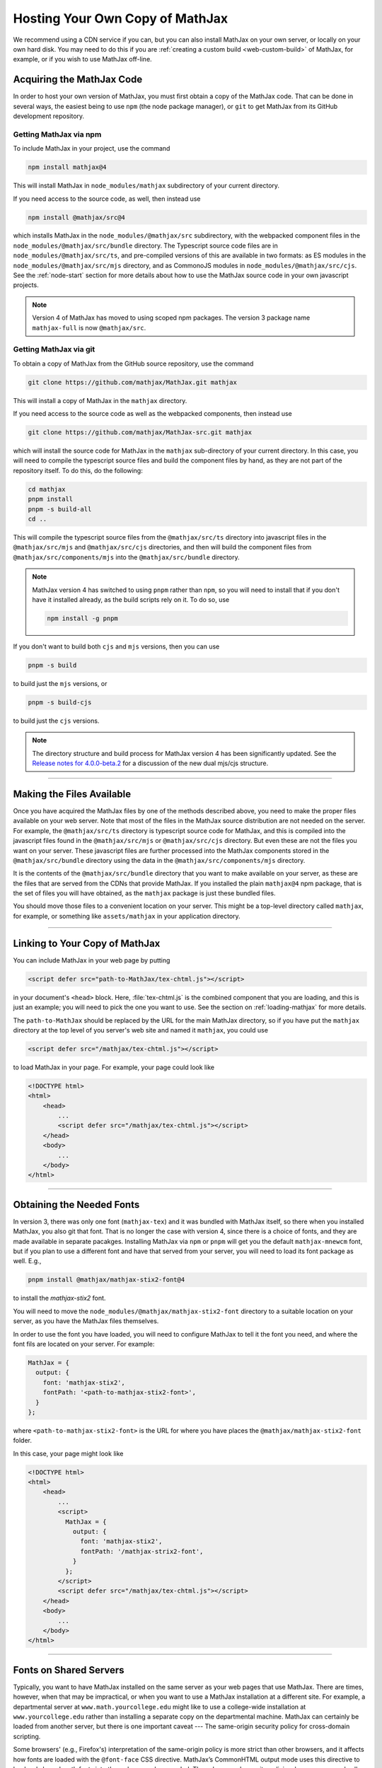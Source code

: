 .. _web-hosting:

################################
Hosting Your Own Copy of MathJax
################################

We recommend using a CDN service if you can, but you can also install
MathJax on your own server, or locally on your own hard disk.  You may
need to do this if you are :ref:`creating a custom build
<web-custom-build>` of MathJax, for example, or if you wish to use
MathJax off-line.


.. _obtain-mathjax:

Acquiring the MathJax Code
==========================

In order to host your own version of MathJax, you must first obtain a
copy of the MathJax code.  That can be done in several ways, the
easiest being to use ``npm`` (the node package manager), or ``git`` to
get MathJax from its GitHub development repository.


.. _mathjax-npm:

Getting MathJax via npm
-----------------------

To include MathJax in your project, use the command

.. code-block:: shell

   npm install mathjax@4

This will install MathJax in ``node_modules/mathjax`` subdirectory of
your current directory.

If you need access to the source code, as well, then instead use

.. code-block:: shell

   npm install @mathjax/src@4

which installs MathJax in the ``node_modules/@mathjax/src``
subdirectory, with the webpacked component files in the
``node_modules/@mathjax/src/bundle`` directory.  The Typescript source
code files are in ``node_modules/@mathjax/src/ts``, and pre-compiled
versions of this are available in two formats: as ES modules in the
``node_modules/@mathjax/src/mjs`` directory, and as CommonoJS modules
in ``node_modules/@mathjax/src/cjs``.  See the :ref:`node-start`
section for more details about how to use the MathJax source code in
your own javascript projects.

.. note::

   Version 4 of MathJax has moved to using scoped npm packages.  The
   version 3 package name ``mathjax-full`` is now ``@mathjax/src``.


.. _mathjax-git:

Getting MathJax via git
-----------------------

To obtain a copy of MathJax from the GitHub source repository, use the
command

.. code-block:: shell

   git clone https://github.com/mathjax/MathJax.git mathjax

This will install a copy of MathJax in the ``mathjax`` directory.

If you need access to the source code as well as the webpacked
components, then instead use

.. code-block:: shell

   git clone https://github.com/mathjax/MathJax-src.git mathjax

which will install the source code for MathJax in the ``mathjax``
sub-directory of your current directory.  In this case, you will need
to compile the typescript source files and build the component files
by hand, as they are not part of the repository itself.  To do this,
do the following:

.. code-block:: shell

   cd mathjax
   pnpm install
   pnpm -s build-all
   cd ..

This will compile the typescript source files from the
``@mathjax/src/ts`` directory into javascript files in the
``@mathjax/src/mjs`` and ``@mathjax/src/cjs`` directories, and then
will build the component files from ``@mathjax/src/components/mjs``
into the ``@mathjax/src/bundle`` directory.

.. note::

   MathJax version 4 has switched to using ``pnpm`` rather than
   ``npm``, so you will need to install that if you don't have it
   installed already, as the build scripts rely on it.  To do so,
   use

   .. code-block:: shell

      npm install -g pnpm

If you don't want to build both ``cjs`` and ``mjs`` versions, then you can use

.. code-block:: shell

   pnpm -s build

to build just the ``mjs`` versions, or

.. code-block:: shell

   pnpm -s build-cjs

to build just the ``cjs`` versions.

.. note::

   The directory structure and build process for MathJax version 4 has
   been significantly updated.  See the `Release notes for
   4.0.0-beta.2
   <https://github.com/mathjax/MathJax-src/releases/tag/4.0.0-beta.2#es6-modules>`__
   for a discussion of the new dual mjs/cjs structure.

-----

.. _serve-files:

Making the Files Available
==========================

Once you have acquired the MathJax files by one of the methods
described above, you need to make the proper files available on your
web server.  Note that most of the files in the MathJax source
distribution are not needed on the server.  For example, the
``@mathjax/src/ts`` directory is typescript source code for MathJax,
and this is compiled into the javascript files found in the
``@mathjax/src/mjs`` or ``@mathjax/src/cjs`` directory.  But even
these are not the files you want on your server.  These javascript
files are further processed into the MathJax components stored in the
``@mathjax/src/bundle`` directory using the data in the
``@mathjax/src/components/mjs`` directory.

It is the contents of the ``@mathjax/src/bundle`` directory that you
want to make available on your server, as these are the files that are
served from the CDNs that provide MathJax.  If you installed the plain
``mathjax@4`` npm package, that is the set of files you will have
obtained, as the ``mathjax`` package is just these bundled files.

You should move those files to a convenient location on your server.
This might be a top-level directory called ``mathjax``, for example,
or something like ``assets/mathjax`` in your application directory.

-----

.. _link-files:

Linking to Your Copy of MathJax
===============================

You can include MathJax in your web page by putting

.. code-block:: html

    <script defer src="path-to-MathJax/tex-chtml.js"></script>

in your document's ``<head>`` block.  Here, :file:`tex-chtml.js` is the
combined component that you are loading, and this is just an example; you
will need to pick the one you want to use.  See the section on
:ref:`loading-mathjax` for more details.

The ``path-to-MathJax`` should be replaced by the URL for the main
MathJax directory, so if you have put the ``mathjax``
directory at the top level of you server's web site and named it
``mathjax``, you could use

.. code-block:: html

    <script defer src="/mathjax/tex-chtml.js"></script>

to load MathJax in your page.  For example, your page could look like

.. code-block:: html

    <!DOCTYPE html>
    <html>
        <head>
            ...
            <script defer src="/mathjax/tex-chtml.js"></script>
        </head>
        <body>
            ...
        </body>
    </html>

-----

.. _obtaining-fonts:

Obtaining the Needed Fonts
==========================

In version 3, there was only one font (``mathjax-tex``) and it was
bundled with MathJax itself, so there when you installed MathJax, you
also git that font.  That is no longer the case with version 4, since
there is a choice of fonts, and they are made available in separate
pacakges.  Installing MathJax via ``npm`` or ``pnpm`` will get you the
default ``mathjax-mnewcm`` font, but if you plan to use a different
font and have that served from your server, you will need to load its
font package as well.  E.g.,

.. code-block:: shell

   pnpm install @mathjax/mathjax-stix2-font@4

to install the `mathjax-stix2` font.

You will need to move the ``node_modules/@mathjax/mathjax-stix2-font``
directory to a suitable location on your server, as you have the
MathJax files themselves.

In order to use the font you have loaded, you will need to configure
MathJax to tell it the font you need, and where the font fils are
located on your server.  For example:

.. code-block:: js

   MathJax = {
     output: {
       font: 'mathjax-stix2',
       fontPath: '<path-to-mathjax-stix2-font>',
     }
   };

where ``<path-to-mathjax-stix2-font>`` is the URL for where you have
places the ``@mathjax/mathjax-stix2-font`` folder.

In this case, your page might look like

.. code-block:: html

    <!DOCTYPE html>
    <html>
        <head>
            ...
            <script>
              MathJax = {
                output: {
                  font: 'mathjax-stix2',
                  fontPath: '/mathjax-strix2-font',
                }
              };
            </script>
            <script defer src="/mathjax/tex-chtml.js"></script>
        </head>
        <body>
            ...
        </body>
    </html>


_____

.. _same-origin-policy:

Fonts on Shared Servers
=======================

Typically, you want to have MathJax installed on the same server as
your web pages that use MathJax. There are times, however, when that
may be impractical, or when you want to use a MathJax installation at
a different site. For example, a departmental server at
``www.math.yourcollege.edu`` might like to use a college-wide
installation at ``www.yourcollege.edu`` rather than installing a
separate copy on the departmental machine. MathJax can certainly be
loaded from another server, but there is one important caveat --- The
same-origin security policy for cross-domain scripting.

Some browsers' (e.g., Firefox's) interpretation of the same-origin
policy is more strict than other browsers, and it affects how fonts
are loaded with the ``@font-face`` CSS directive. MathJax’s CommonHTML
output mode uses this directive to load web-based math fonts into the
web page when needed. These browsers' security policies, however, may
only allow this when the fonts come from the same server as the web
page itself, so if you load MathJax (and hence its web fonts) from a
different server, they won’t be able to access those web fonts. In
this case, MathJax’s CommonHTML output mode will not show the correct
fonts.

There is a solution to this, however, if you manage the server where
MathJax is installed, and if that server is running the Apache web
software. In the remote server’s MathJax folder, create a file called
``.htaccess`` that contains the following lines:

.. code-block::

    <FilesMatch "\.(woff|woff2)$">
    <IfModule mod_headers.c>
    Header set Access-Control-Allow-Origin "*"
    </IfModule>
    </FilesMatch>

and make sure the permissions allow the server to read this file. (The
file’s name starts with a period, which causes it to be an "invisible"
file on unix-based operating systems. Some systems, particularly those
with graphical user interfaces, may not allow you to create such
files, so you might need to use the command-line interface to
accomplish this.)

This file should make it possible for pages at other sites to load
MathJax from this server in such a way that Firefox (and the other
browsers with similar same-origin policies that apply to fonts) will
be able to download the web-based fonts.

If you want to restrict the sites that can access the web fonts,
change the ``Access-Control-Allow-Origin`` line to something like:

.. code-block::

   Header set Access-Control-Allow-Origin "http://www.math.yourcollege.edu"

so that only pages at ``www.math.yourcollege.edu`` will be able to
download the fonts from this site. See the open font library
discussion of web-font linking for more details.

Note that the CDNs that host MathJax already have these settings in
place, so you can load fonts from them into your own pages without
having to worry about these issues.

For web servers other than Apache, you will need to consult the
server's documentation to determine how to specify the needed header
line for fonts on your system.

-----

.. _using-locally:

Using MathJax Locally
=====================

You can use MathJax locally without a connection to the internet by
following the basic outline above, and using ``file://`` URLs to
access your local files.  Note, however, that some browsers have
additional cross-origin restrictions for ``file://`` URLs, and that
may limit where you can place the MathJax files and font files.

In that case, you may need to run a local webserver for MathJax and
its files.  For example, if you have ``python`` installed, and have
placed the ``mathjax`` and ``mathjax-newcm-font`` files in a directory
called ``assets``, then if do

.. code-block:: shell

   cd assets
   python -M http.server 8000

and configure your page like

.. code-block:: html

    <!DOCTYPE html>
    <html>
        <head>
            ...
            <script>
              MathJax = {
                output: {
                  font: 'mathjax-stix2',
                  fontPath: 'http://localhost:8000/mathjax-strix2-font',
                }
              };
            </script>
            <script defer src="http://localhost:8000/mathjax/tex-chtml.js"></script>
        </head>
        <body>
            ...
        </body>
    </html>

then you should be able to load this file using a ``file://`` URL and
have MathJax served from the local pyhton server without the need for
any access to the internet.


|-----|
